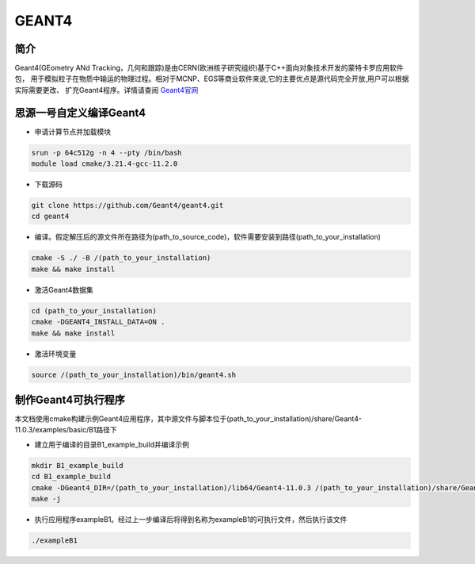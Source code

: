 .. _Geant4:

GEANT4
======

简介
----
Geant4(GEometry ANd Tracking，几何和跟踪)是由CERN(欧洲核子研究组织)基于C++面向对象技术开发的蒙特卡罗应用软件包，
用于模拟粒子在物质中输运的物理过程。相对于MCNP、EGS等商业软件来说,它的主要优点是源代码完全开放,用户可以根据实际需要更改、
扩充Geant4程序。详情请查阅 `Geant4官网 <https://cern.ch/geant4>`_

思源一号自定义编译Geant4
--------------------------

- 申请计算节点并加载模块

.. code:: bash

    srun -p 64c512g -n 4 --pty /bin/bash
    module load cmake/3.21.4-gcc-11.2.0

- 下载源码

.. code:: bash

    git clone https://github.com/Geant4/geant4.git
    cd geant4

- 编译。假定解压后的源文件所在路径为(path_to_source_code)，软件需要安装到路径(path_to_your_installation)

.. code:: bash

    cmake -S ./ -B /(path_to_your_installation)
    make && make install

- 激活Geant4数据集

.. code:: bash

    cd (path_to_your_installation)
    cmake -DGEANT4_INSTALL_DATA=ON .
    make && make install

- 激活环境变量

.. code:: bash

    source /(path_to_your_installation)/bin/geant4.sh

制作Geant4可执行程序
--------------------------

本文档使用cmake构建示例Geant4应用程序，其中源文件与脚本位于(path_to_your_installation)/share/Geant4-11.0.3/examples/basic/B1路径下

- 建立用于编译的目录B1_example_build并编译示例

.. code:: bash

    mkdir B1_example_build
    cd B1_example_build
    cmake -DGeant4_DIR=/(path_to_your_installation)/lib64/Geant4-11.0.3 /(path_to_your_installation)/share/Geant4-11.0.3/examples/basic/B1
    make -j

- 执行应用程序exampleB1。经过上一步编译后将得到名称为exampleB1的可执行文件，然后执行该文件

.. code:: bash

    ./exampleB1